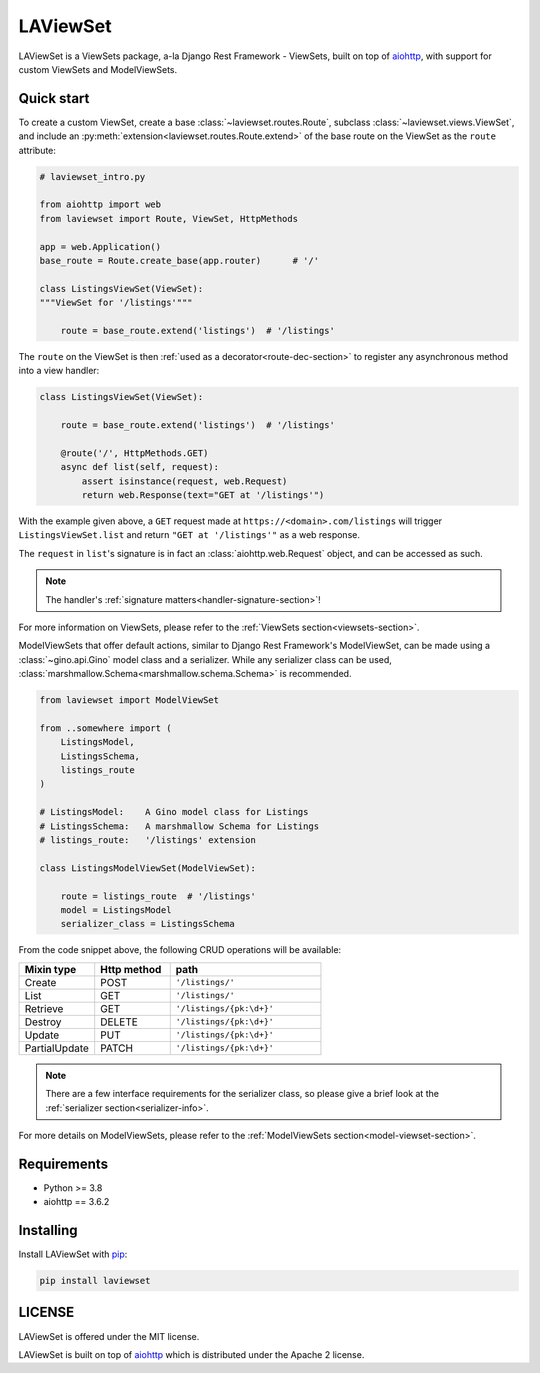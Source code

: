 LAViewSet
==========

LAViewSet is a ViewSets package, a-la Django Rest Framework - ViewSets, built on top of
`aiohttp <https://github.com/aio-libs/aiohttp>`_, with support for custom ViewSets and
ModelViewSets.



Quick start
------------

To create a custom ViewSet, create a base :class:`~laviewset.routes.Route`,
subclass :class:`~laviewset.views.ViewSet`, and include an
:py:meth:`extension<laviewset.routes.Route.extend>` of the base route on
the ViewSet as the ``route`` attribute:


.. code:: Python

    # laviewset_intro.py

    from aiohttp import web
    from laviewset import Route, ViewSet, HttpMethods

    app = web.Application()
    base_route = Route.create_base(app.router)      # '/'

    class ListingsViewSet(ViewSet):
    """ViewSet for '/listings'"""

        route = base_route.extend('listings')  # '/listings'


The ``route`` on the ViewSet is then :ref:`used as a decorator<route-dec-section>`
to register any asynchronous method into a view handler:

.. code:: Python

    class ListingsViewSet(ViewSet):

        route = base_route.extend('listings')  # '/listings'

        @route('/', HttpMethods.GET)
        async def list(self, request):
            assert isinstance(request, web.Request)
            return web.Response(text="GET at '/listings'")

With the example given above, a ``GET`` request made at ``https://<domain>.com/listings``
will trigger ``ListingsViewSet.list`` and return ``"GET at '/listings'"`` as a
web response.

The ``request`` in ``list``'s signature is in fact an :class:`aiohttp.web.Request`
object, and can be accessed as such.

.. note::

    The handler's :ref:`signature matters<handler-signature-section>`!

For more information on ViewSets, please refer to the :ref:`ViewSets section<viewsets-section>`.


ModelViewSets that offer default actions, similar to Django Rest Framework's ModelViewSet,
can be made using a :class:`~gino.api.Gino` model class and a serializer. While any
serializer class can be used, :class:`marshmallow.Schema<marshmallow.schema.Schema>`
is recommended.

.. code:: Python

    from laviewset import ModelViewSet

    from ..somewhere import (
        ListingsModel,
        ListingsSchema,
        listings_route
    )

    # ListingsModel:    A Gino model class for Listings
    # ListingsSchema:   A marshmallow Schema for Listings
    # listings_route:   '/listings' extension

    class ListingsModelViewSet(ModelViewSet):

        route = listings_route  # '/listings'
        model = ListingsModel
        serializer_class = ListingsSchema


From the code snippet above, the following CRUD operations will be available:

.. list-table::
    :widths: 25 25 50
    :header-rows: 1

    * - Mixin type
      - Http method
      - path
    * - Create
      - POST
      - ``'/listings/'``
    * - List
      - GET
      - ``'/listings/'``
    * - Retrieve
      - GET
      - ``'/listings/{pk:\d+}'``
    * - Destroy
      - DELETE
      - ``'/listings/{pk:\d+}'``
    * - Update
      - PUT
      - ``'/listings/{pk:\d+}'``
    * - PartialUpdate
      - PATCH
      - ``'/listings/{pk:\d+}'``


.. note::

    There are a few interface requirements for the serializer class, so
    please give a brief look at the :ref:`serializer section<serializer-info>`.

For more details on ModelViewSets, please refer
to the :ref:`ModelViewSets section<model-viewset-section>`.



Requirements
------------

* Python >= 3.8
* aiohttp == 3.6.2


Installing
----------

Install LAViewSet with `pip <https://pip.pypa.io/en/stable/>`_:

.. code:: bash

    pip install laviewset

LICENSE
-------

LAViewSet is offered under the MIT license.

LAViewSet is built on top of `aiohttp <https://github.com/aio-libs/aiohttp>`_
which is distributed under the Apache 2 license.
